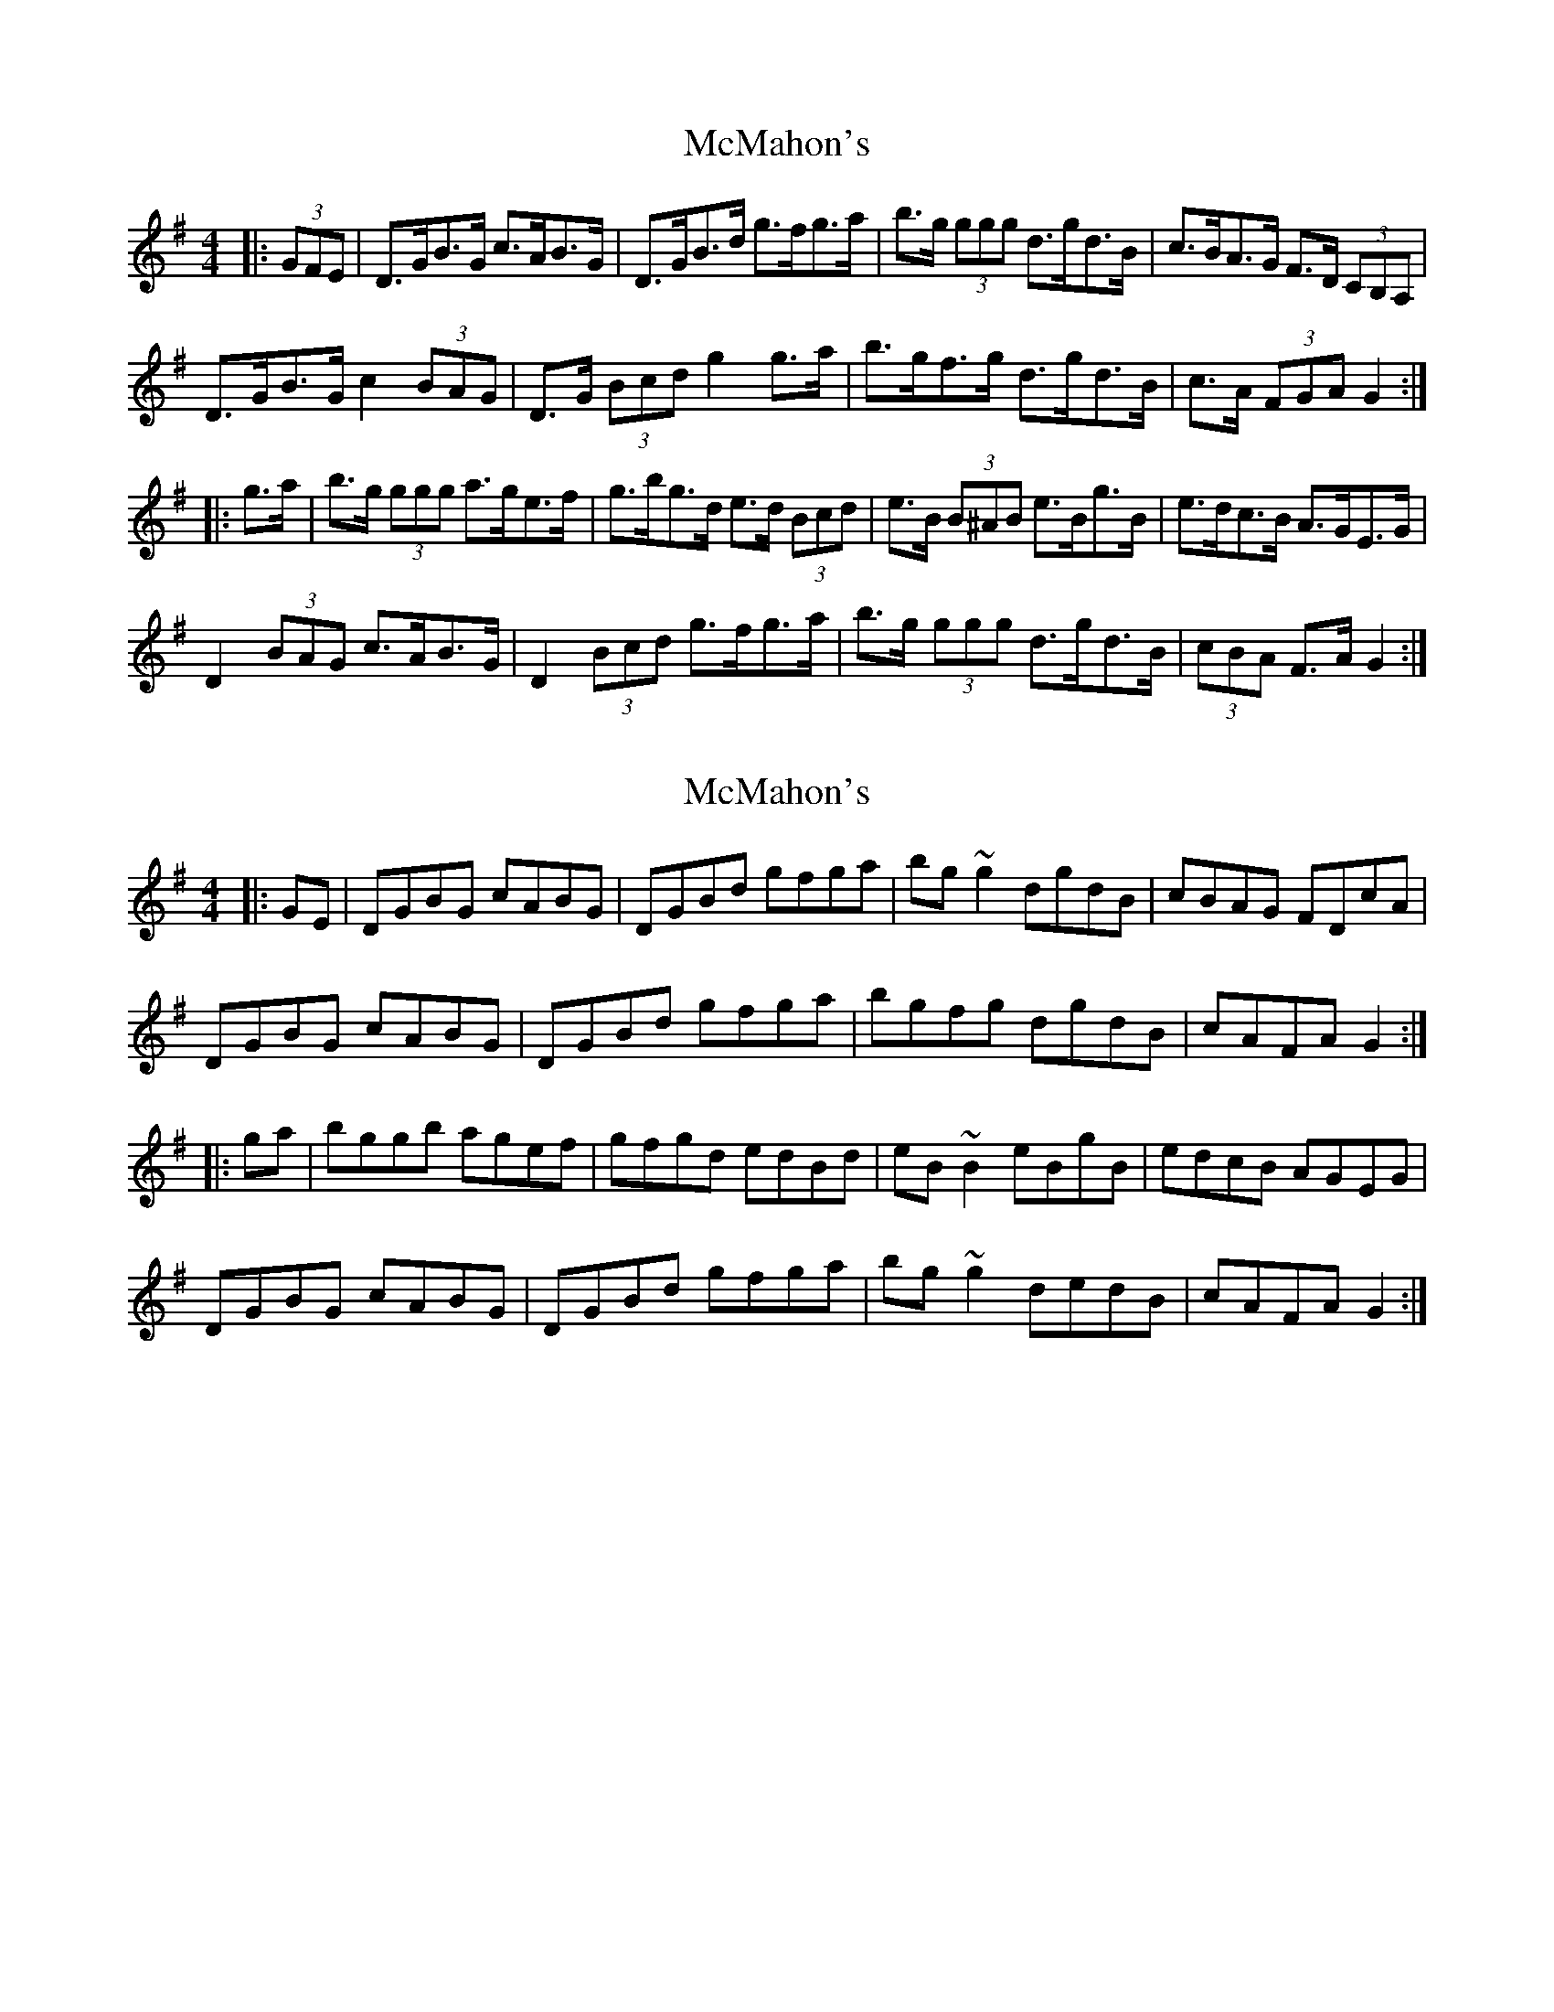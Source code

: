 X: 1
T: McMahon's
Z: ceolachan
S: https://thesession.org/tunes/7100#setting7100
R: hornpipe
M: 4/4
L: 1/8
K: Gmaj
|: (3GFE |D>GB>G c>AB>G | D>GB>d g>fg>a | b>g (3ggg d>gd>B | c>BA>G F>D (3CB,A, |
D>GB>G c2 (3BAG | D>G (3Bcd g2 g>a | b>gf>g d>gd>B | c>A (3FGA G2 :|
|: g>a |b>g (3ggg a>ge>f | g>bg>d e>d (3Bcd | e>B (3B^AB e>Bg>B | e>dc>B A>GE>G |
D2 (3BAG c>AB>G | D2 (3Bcd g>fg>a | b>g (3ggg d>gd>B | (3cBA F>A G2 :|
X: 2
T: McMahon's
Z: ceolachan
S: https://thesession.org/tunes/7100#setting18666
R: hornpipe
M: 4/4
L: 1/8
K: Gmaj
|: GE |DGBG cABG | DGBd gfga | bg ~g2 dgdB | cBAG FDcA |
DGBG cABG | DGBd gfga | bgfg dgdB | cAFA G2 :|
|: ga |bggb agef | gfgd edBd | eB ~B2 eBgB | edcB AGEG |
DGBG cABG | DGBd gfga | bg ~g2 dedB | cAFA G2 :|
X: 3
T: McMahon's
Z: ceolachan
S: https://thesession.org/tunes/7100#setting18667
R: hornpipe
M: 4/4
L: 1/8
K: Gmaj
|: GE |DGBG cGBG | DGBd gfga | bgga gdBd | (3cBA BG AGEG |
DGBG cGBG | DGBd gfga | bgga gdBd | (3cBA FA G2 :|
|: ga |bg ~g2 agef | gfgf eB ~B2 | eB ~B2 eBgf | (3efe (3dcB AGEG |
DGBG cGBG | DGBd gfga | bgga gdBd | (3cBA FA G2 :|
X: 4
T: McMahon's
Z: ceolachan
S: https://thesession.org/tunes/7100#setting30024
R: hornpipe
M: 4/4
L: 1/8
K: Gmaj
|: (3GFE |D>GB>G c>AB>G | D>GB>d g>fg>a | b>g (3ggg d>Gd>B | c2 (3BAG F>D (3cBA |
D2 B>G c2 B>G | D>G (3Bcd g2 (3fga | b>gd>g B>dG>d | (3cBA (3FGA G2 :|
|: (3fga |b>g (3ggg a>g e2 | g>Bg>d e2 (3Bcd | e>B (3B^AB e>Bg>B | e2 (3dcB A>G (3GFE |
D2 (3BAG c>A (3BAG | D2 (3Bcd g>f (3fga | b>gd>g B>dG>d | c>A (3FGA G2 :|
